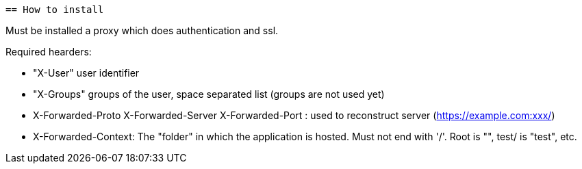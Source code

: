  == How to install

Must be installed a proxy which does authentication and ssl.

Required hearders:

 * "X-User" user identifier
 * "X-Groups" groups of the user, space separated list (groups are not used yet)
 * X-Forwarded-Proto X-Forwarded-Server X-Forwarded-Port : used to reconstruct server (https://example.com:xxx/)
 * X-Forwarded-Context: The "folder" in which the application is hosted. Must not end with '/'. Root is "", test/ is "test", etc.

